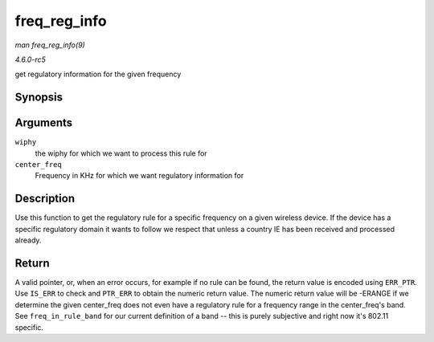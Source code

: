 .. -*- coding: utf-8; mode: rst -*-

.. _API-freq-reg-info:

=============
freq_reg_info
=============

*man freq_reg_info(9)*

*4.6.0-rc5*

get regulatory information for the given frequency


Synopsis
========

.. c:function:: const struct ieee80211_reg_rule * freq_reg_info( struct wiphy * wiphy, u32 center_freq )

Arguments
=========

``wiphy``
    the wiphy for which we want to process this rule for

``center_freq``
    Frequency in KHz for which we want regulatory information for


Description
===========

Use this function to get the regulatory rule for a specific frequency on
a given wireless device. If the device has a specific regulatory domain
it wants to follow we respect that unless a country IE has been received
and processed already.


Return
======

A valid pointer, or, when an error occurs, for example if no rule can be
found, the return value is encoded using ``ERR_PTR``. Use ``IS_ERR`` to
check and ``PTR_ERR`` to obtain the numeric return value. The numeric
return value will be -ERANGE if we determine the given center_freq does
not even have a regulatory rule for a frequency range in the
center_freq's band. See ``freq_in_rule_band`` for our current
definition of a band -- this is purely subjective and right now it's
802.11 specific.


.. ------------------------------------------------------------------------------
.. This file was automatically converted from DocBook-XML with the dbxml
.. library (https://github.com/return42/sphkerneldoc). The origin XML comes
.. from the linux kernel, refer to:
..
.. * https://github.com/torvalds/linux/tree/master/Documentation/DocBook
.. ------------------------------------------------------------------------------

